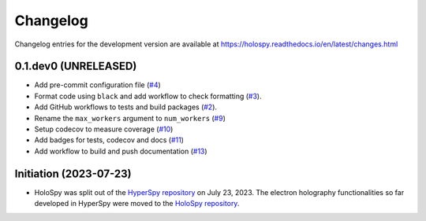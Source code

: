 Changelog
*********

Changelog entries for the development version are available at
https://holospy.readthedocs.io/en/latest/changes.html

0.1.dev0 (UNRELEASED)
=====================

- Add pre-commit configuration file (`#4 <https://github.com/hyperspy/holospy/pull/4>`_)
- Format code using ``black`` and add workflow to check formatting (`#3 <https://github.com/hyperspy/holospy/pull/3>`_).
- Add GitHub workflows to tests and build packages (`#2 <https://github.com/hyperspy/holospy/pull/2>`_).
- Rename the ``max_workers`` argument to ``num_workers`` (`#9 <https://github.com/hyperspy/holospy/pull/9>`_)
- Setup codecov to measure coverage (`#10 <https://github.com/hyperspy/holospy/pull/10>`_)
- Add badges for tests, codecov and docs (`#11 <https://github.com/hyperspy/holospy/pull/11>`_)
- Add workflow to build and push documentation (`#13 <https://github.com/hyperspy/holospy/pull/13>`_)

Initiation (2023-07-23)
=======================

- HoloSpy was split out of the `HyperSpy repository
  <https://github.com/hyperspy/hyperspy>`_ on July 23, 2023. The electron
  holography functionalities so far developed in HyperSpy were moved to the
  `HoloSpy repository <https://github.com/hyperspy/holospy>`_.

